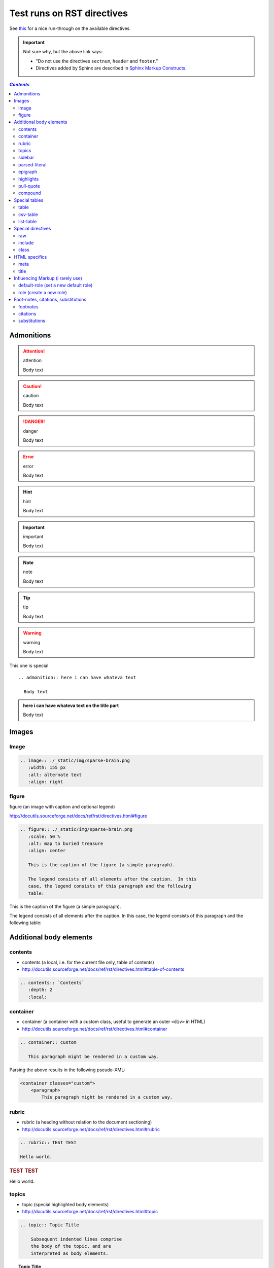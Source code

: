 Test runs on RST directives
"""""""""""""""""""""""""""
See `this <http://www.sphinx-doc.org/en/stable/rest.html#directives>`__ for a nice run-through on the available directives.

.. important:: Not sure why, but the above link says:

  - "Do not use the directives ``sectnum``, ``header`` and ``footer``."
  - Directives added by Sphinx are described in `Sphinx Markup Constructs <http://www.sphinx-doc.org/en/stable/markup/index.html#sphinxmarkup>`__.

.. contents:: `Contents`
   :depth: 2
   :local:


###########
Admonitions
###########
.. attention:: attention

  Body text

.. caution:: caution

  Body text

.. danger:: danger

  Body text

.. error:: error

  Body text

.. hint:: hint

  Body text

.. important:: important

  Body text

.. note:: note

  Body text

.. tip:: tip

  Body text

.. warning:: warning

  Body text


This one is special

::

  .. admonition:: here i can have whateva text

    Body text


.. admonition:: here i can have whateva text on the title part

  Body text

######
Images
######
*****
Image
*****

.. code-block:: rst

    .. image:: ./_static/img/sparse-brain.png
       :width: 155 px
       :alt: alternate text
       :align: right

.. image:: ./_static/img/sparse-brain.png
   :width: 155 px
   :alt: alternate text
   :align: right

******
figure
******
figure (an image with caption and optional legend)

http://docutils.sourceforge.net/docs/ref/rst/directives.html#figure

.. code-block:: rst

    .. figure:: ./_static/img/sparse-brain.png
       :scale: 50 %
       :alt: map to buried treasure
       :align: center

       This is the caption of the figure (a simple paragraph).

       The legend consists of all elements after the caption.  In this
       case, the legend consists of this paragraph and the following
       table:


.. figure:: ./_static/img/sparse-brain.png
   :scale: 50 %
   :alt: map to buried treasure
   :align: center

   This is the caption of the figure (a simple paragraph).

   The legend consists of all elements after the caption.  In this
   case, the legend consists of this paragraph and the following
   table:

########################
Additional body elements
########################
********
contents
********
- contents (a local, i.e. for the current file only, table of contents)
- http://docutils.sourceforge.net/docs/ref/rst/directives.html#table-of-contents

.. code-block:: rst

    .. contents:: `Contents`
       :depth: 2
       :local:


*********
container
*********
- container (a container with a custom class, useful to generate an outer ``<div>`` in HTML)
- http://docutils.sourceforge.net/docs/ref/rst/directives.html#container

.. code-block:: rst

    .. container:: custom

       This paragraph might be rendered in a custom way.

 

Parsing the above results in the following pseudo-XML:

.. code-block:: xml
      
    <container classes="custom">
        <paragraph>
            This paragraph might be rendered in a custom way.

******
rubric
******
- rubric (a heading without relation to the document sectioning)
- http://docutils.sourceforge.net/docs/ref/rst/directives.html#rubric

.. code-block:: rst

    .. rubric:: TEST TEST

    Hello world.

.. rubric:: TEST TEST

Hello world.

******
topics
******
- topic (special highlighted body elements)
- http://docutils.sourceforge.net/docs/ref/rst/directives.html#topic

.. code-block:: rst

    .. topic:: Topic Title

        Subsequent indented lines comprise
        the body of the topic, and are
        interpreted as body elements.

.. topic:: Topic Title

    Subsequent indented lines comprise
    the body of the topic, and are
    interpreted as body elements.

*******
sidebar
*******
- sidebar (special highlighted body elements)
- http://docutils.sourceforge.net/docs/ref/rst/directives.html#sidebar

.. code-block:: rst

    .. sidebar:: Sidebar Title
       :subtitle: Optional Sidebar Subtitle

       Subsequent indented lines comprise
       the body of the sidebar, and are
       interpreted as body elements.

.. sidebar:: Sidebar Title
   :subtitle: Optional Sidebar Subtitle

   Subsequent indented lines comprise
   the body of the sidebar, and are
   interpreted as body elements.

**************
parsed-literal
**************
- parsed-literal (literal block that supports inline markup)
- http://docutils.sourceforge.net/docs/ref/rst/directives.html#parsed-literal

.. code-block:: rst

    .. parsed-literal::

       ( (title_, subtitle_?)?,
         decoration_?,
         (docinfo_, transition_?)?,
         `%structure.model;`_ )

     

********
epigraph
********
.. code-block:: rst

  .. epigraph::

     No matter where you go, there you are.

     -- Buckaroo Banzai

     
.. epigraph::

   No matter where you go, there you are.

   -- Buckaroo Banzai

**********
highlights
**********
- highlights (block quotes with their own class attribute)
- http://docutils.sourceforge.net/docs/ref/rst/directives.html#highlights
- Highlights summarize the main points of a document or section, often consisting of a list.
- The "highlights" directive produces a "highlights"-class block quote. 
- See Epigraph above for an analogous example.

.. code-block:: rst

  .. highlights::

     - No matter where you go, there you are.
     - No matter where you go, there you are.
     - No matter where you go, there you are.
     - No matter where you go, there you are.

     
.. highlights::

   - No matter where you go, there you are.
   - No matter where you go, there you are.
   - No matter where you go, there you are.
   - No matter where you go, there you are.

**********
pull-quote
**********
- pull-quote (block quotes with their own class attribute)
- http://docutils.sourceforge.net/docs/ref/rst/directives.html#pull-quote
- A pull-quote is a small selection of text "pulled out and quoted", typically in a larger typeface. 
- Pull-quotes are used to attract attention, especially in long articles.
- The "pull-quote" directive produces a "pull-quote"-class block quote. 
- See Epigraph above for an analogous example.

.. code-block:: rst

  .. pull-quote::

     Lorem ipsum dolor sit amet, consectetur adipiscing elit, sed do eiusmod tempor incididunt ut labore et dolore magna aliqua. Ut enim ad minim veniam, quis nostrud exercitation ullamco laboris nisi ut aliquip ex ea commodo consequat. Duis aute irure dolor in reprehenderit in voluptate velit esse cillum dolore eu fugiat nulla pariatur. Excepteur sint occaecat cupidatat non proident, sunt in culpa qui officia deserunt mollit anim id est laborum.

     
.. pull-quote::

   Lorem ipsum dolor sit amet, consectetur adipiscing elit, sed do eiusmod tempor incididunt ut labore et dolore magna aliqua. Ut enim ad minim veniam, quis nostrud exercitation ullamco laboris nisi ut aliquip ex ea commodo consequat. Duis aute irure dolor in reprehenderit in voluptate velit esse cillum dolore eu fugiat nulla pariatur. Excepteur sint occaecat cupidatat non proident, sunt in culpa qui officia deserunt mollit anim id est laborum.

********
compound
********
- compound (a compound paragraph)
- http://docutils.sourceforge.net/docs/ref/rst/directives.html#compound-paragraph

.. note::
  
  The "compound" directive is used to create a compound paragraph, which is a single logical paragraph containing multiple physical body elements such as simple paragraphs, literal blocks, tables, lists, etc., instead of directly containing text and inline elements.

.. code-block:: rst

    .. compound::

       The 'rm' command is very dangerous.  If you are logged
       in as root and enter ::

           cd /
           rm -rf *

       you will erase the entire contents of your file system.

.. compound::

   The 'rm' command is very dangerous.  If you are logged
   in as root and enter ::

       cd /
       rm -rf *

   you will erase the entire contents of your file system.       

##############
Special tables
##############


*****
table
*****


*********
csv-table
*********


**********
list-table
**********
http://docutils.sourceforge.net/docs/ref/rst/directives.html#list-table

.. note:: create sublime snippets via ``list-table<TAB>``

.. code-block:: rst

    .. list-table:: 
        :header-rows: 1
        :widths: 20,70

        * - HEADER1
          - HEADER2

        * - row1/col1
          - row1/col2

        * - row2/col1
          - row2/col2

.. list-table:: 
    :header-rows: 1
    :widths: 20,70

    * - HEADER1
      - HEADER2

    * - row1/col1
      - row1/col2

    * - row2/col1
      - row2/col2

##################
Special directives
##################
***
raw
***
- raw (include raw target-format markup)
- http://docutils.sourceforge.net/docs/ref/rst/directives.html#raw-data-pass-through

.. note:: The "raw" directive indicates non-reStructuredText data that is to be passed untouched to the Writer. The names of the output formats are given in the directive arguments. The interpretation of the raw data is up to the Writer. A Writer may ignore any raw output not matching its format.


For example, the following input would be passed untouched by an HTML Writer:

.. code-block:: rst

    .. raw:: html

       <hr width=50 size=10>

.. raw:: html

   <hr width=50 size=10>

A LaTeX Writer could insert the following raw content into its output stream:

.. code-block:: rst

    .. raw:: latex

       \setlength{\parindent}{0pt}


Raw data can also be read from an external file, specified in a directive option. In this case, the content block must be empty. For example:

.. code-block:: rst

  .. raw:: html
     :file: inclusion.html




.. warning:: The "raw" directive represents a potential security hole. It can be disabled with the "raw_enabled" or "file_insertion_enabled" runtime settings.

.. caution:: 

  The "raw" directive is a stop-gap measure allowing the author to bypass reStructuredText's markup. It is a "power-user" feature that should not be overused or abused. The use of "raw" ties documents to specific output formats and makes them less portable.

  If you often need to use the "raw" directive or a "raw"-derived interpreted text role, that is a sign either of overuse/abuse or that functionality may be missing from reStructuredText. Please describe your situation in a message to the Docutils-users mailing list.


*******
include
*******
- include (include reStructuredText from another file) – in Sphinx, when given an absolute include file path, this directive takes it as relative to the source directory
- http://docutils.sourceforge.net/docs/ref/rst/directives.html#include

.. warning:: The "include" directive represents a potential security hole. It can be disabled with the "file_insertion_enabled" runtime setting.

*****
class
*****
- class (assign a class attribute to the next element) [1]_
- http://docutils.sourceforge.net/docs/ref/rst/directives.html#class

.. [1] When the default domain contains a :rst:dir:`class` directive, this
       directive will be shadowed.  Therefore, Sphinx re-exports it as
       :rst:dir:`rst-class`.

.. rubric:: Example

.. code-block:: rst

    .. class:: special

    This is a "special" paragraph.

    .. class:: exceptional remarkable

    An Exceptional Section
    ======================

    This is an ordinary paragraph.

    .. class:: multiple

       First paragraph.

       Second paragraph.

The text above is parsed and transformed into this doctree fragment:

.. code-block:: html
    
    <paragraph classes="special">
        This is a "special" paragraph.
    <section classes="exceptional remarkable">
        <title>
            An Exceptional Section
        <paragraph>
            This is an ordinary paragraph.
        <paragraph classes="multiple">
            First paragraph.
        <paragraph classes="multiple">
            Second paragraph.


##############
HTML specifics
##############
****
meta
****
- meta (generation of HTML ``<meta>`` tags)
- http://docutils.sourceforge.net/docs/ref/rst/directives.html#meta

.. code-block:: rst

    .. meta::
       :description: The reStructuredText plaintext markup language
       :keywords: plaintext, markup language

Above gets converted to the following HTML

.. code-block:: html
    
    <meta name="description"
        content="The reStructuredText plaintext markup language">
    <meta name="keywords" content="plaintext, markup language">

*****
title
*****
- title (override document title)
- http://docutils.sourceforge.net/docs/ref/rst/directives.html#metadata-document-title

.. note:: The "title" directive specifies the document title as metadata, which does not become part of the document body. It overrides a document-supplied title. For example, in HTML output the metadata document title appears in the title bar of the browser window.

.. code-block:: rst

    .. title:: This over-rides the HTML title!

.. title:: This over-rides the HTML title!

#################################
Influencing Markup (i rarely use)
#################################

*************************************
default-role (set a new default role)
*************************************
- http://docutils.sourceforge.net/docs/ref/rst/directives.html#default-role

.. note:: 

  The "default-role" directive sets the default interpreted text role, the role that is used for interpreted text without an explicit role. For example, after setting the default role like this:

  .. code-block:: rst

      .. default-role:: subscript

  any subsequent use of implicit-role interpreted text in the document will use the "subscript" role:

  .. code-block:: rst
  
      An example of a `default` role.

  This will be parsed into the following document tree fragment:

  .. code-block:: html
  
      <paragraph>
          An example of a
          <subscript>
              default
           role.

  Custom roles may be used (see the "role" directive above), but it must have been declared in a document before it can be set as the default role. See the reStructuredText Interpreted Text Roles document for details of built-in roles.

  The directive may be used without an argument to restore the initial default interpreted text role, which is application-dependent. The initial default interpreted text role of the standard reStructuredText parser is "title-reference".

************************
role (create a new role)
************************
- http://docutils.sourceforge.net/docs/ref/rst/directives.html#role

.. important:: There's more than what I wrote down below. Checkout the link above for more.

.. code-block:: rst

    .. role:: custom

    An example of using :custom:`interpreted text`

Above gets parsed as:

.. code-block:: html

    <paragraph>
        An example of using
        <inline classes="custom">
            interpreted text

####################################
Foot-notes, citations, substitutions
####################################

*********
footnotes
*********
- http://www.sphinx-doc.org/en/stable/rest.html#footnotes
- http://docutils.sourceforge.net/docs/ref/rst/restructuredtext.html#footnotes

.. code-block:: rst

    Lorem ipsum [#f1]_ dolor sit amet ... [#f2]_

    .. rubric:: Footnotes

    .. [#f1] Text of the first footnote.
    .. [#f2] Text of the second footnote.

Lorem ipsum [#f1]_ dolor sit amet ... [#f2]_

.. rubric:: Footnotes

.. [#f1] Text of the first footnote.
.. [#f2] Text of the second footnote.

You can also explicitly number the footnotes (``[1]_``) or use auto-numbered footnotes without names (``[#]_``).

*********
citations
*********
- http://www.sphinx-doc.org/en/stable/rest.html#citations
- http://docutils.sourceforge.net/docs/ref/rst/restructuredtext.html#citations
- Citation usage is similar to footnote usage, but with a label that is not numeric or begins with ``#``.

.. important::

  Standard reST citations (ref) are supported, with the additional feature that they are **“global”**, i.e. all citations can be referenced from all files. 

.. code-block:: rst

    Lorem ipsum [Ref]_ dolor sit amet.

    .. [Ref] Book or article reference, URL or whatever.

Lorem ipsum [Ref]_ dolor sit amet.

.. [Ref] Book or article reference, URL or whatever.

*************
substitutions
*************
- http://www.sphinx-doc.org/en/stable/rest.html#substitutions
- http://docutils.sourceforge.net/docs/ref/rst/restructuredtext.html#substitution-definitions

.. note::

  If you want to use some substitutions for all documents, put them into `rst_prolog <http://www.sphinx-doc.org/en/stable/config.html#confval-rst_prolog>`__ or put them into a separate file and include it into all documents you want to use them in, using the include directive. (Be sure to give the include file a file name extension differing from that of other source files, to avoid Sphinx finding it as a standalone document.)

  Sphinx defines some default substitutions, see `Substitutions <http://www.sphinx-doc.org/en/stable/markup/inline.html#default-substitutions>`__.

.. code-block:: rst

    .. |name| replace:: replacement *text*'

    .. |caution| image:: warning.png
                 :alt: Warning!

.. |name| replace:: replacement *text*'

.. |caution| image:: warning.png
             :alt: Warning!                 